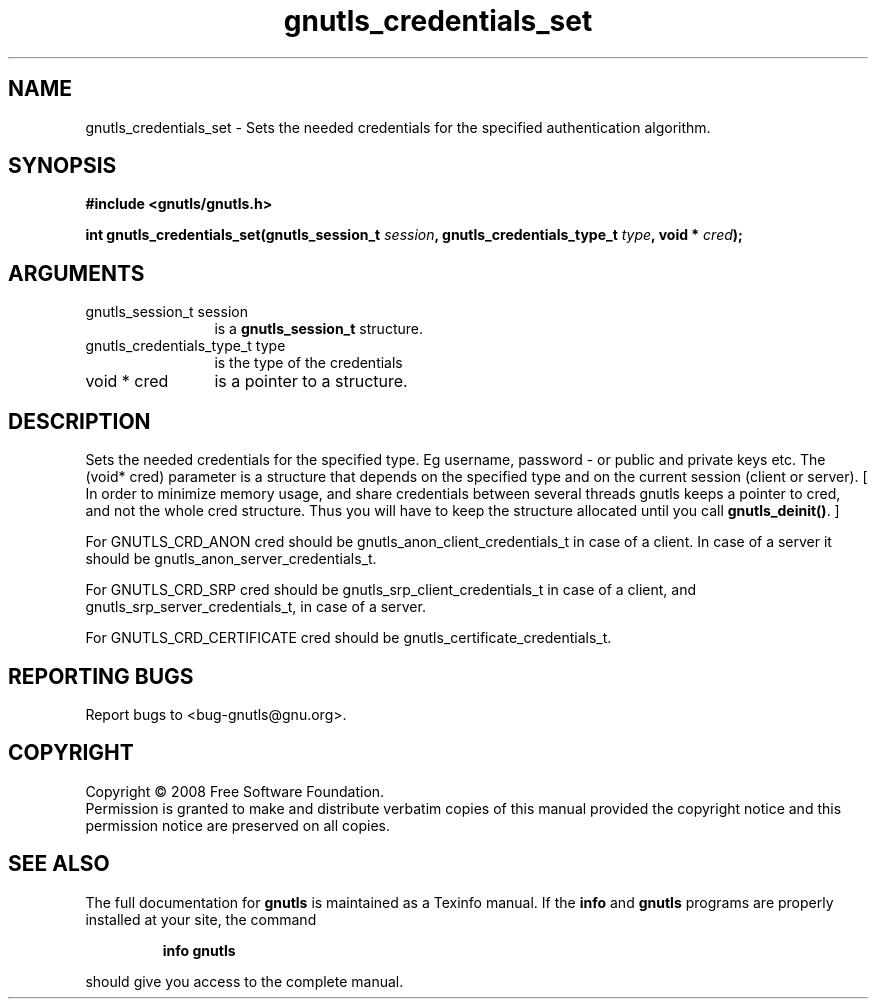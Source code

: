 .\" DO NOT MODIFY THIS FILE!  It was generated by gdoc.
.TH "gnutls_credentials_set" 3 "2.6.4" "gnutls" "gnutls"
.SH NAME
gnutls_credentials_set \- Sets the needed credentials for the specified authentication algorithm.
.SH SYNOPSIS
.B #include <gnutls/gnutls.h>
.sp
.BI "int gnutls_credentials_set(gnutls_session_t " session ", gnutls_credentials_type_t " type ", void * " cred ");"
.SH ARGUMENTS
.IP "gnutls_session_t session" 12
is a \fBgnutls_session_t\fP structure.
.IP "gnutls_credentials_type_t type" 12
is the type of the credentials
.IP "void * cred" 12
is a pointer to a structure.
.SH "DESCRIPTION"
Sets the needed credentials for the specified type.
Eg username, password \- or public and private keys etc.  
The (void* cred) parameter is a structure that depends on the
specified type and on the current session (client or server).
[ In order to minimize memory usage, and share credentials between 
several threads gnutls keeps a pointer to cred, and not the whole cred
structure. Thus you will have to keep the structure allocated until   
you call \fBgnutls_deinit()\fP. ]

For GNUTLS_CRD_ANON cred should be gnutls_anon_client_credentials_t in case of a client.
In case of a server it should be gnutls_anon_server_credentials_t.

For GNUTLS_CRD_SRP cred should be gnutls_srp_client_credentials_t
in case of a client, and gnutls_srp_server_credentials_t, in case
of a server.

For GNUTLS_CRD_CERTIFICATE cred should be gnutls_certificate_credentials_t.
.SH "REPORTING BUGS"
Report bugs to <bug-gnutls@gnu.org>.
.SH COPYRIGHT
Copyright \(co 2008 Free Software Foundation.
.br
Permission is granted to make and distribute verbatim copies of this
manual provided the copyright notice and this permission notice are
preserved on all copies.
.SH "SEE ALSO"
The full documentation for
.B gnutls
is maintained as a Texinfo manual.  If the
.B info
and
.B gnutls
programs are properly installed at your site, the command
.IP
.B info gnutls
.PP
should give you access to the complete manual.
